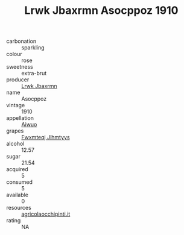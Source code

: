 :PROPERTIES:
:ID:                     9f8d5729-5c39-4cdf-ab10-c76e61259cf6
:END:
#+TITLE: Lrwk Jbaxrmn Asocppoz 1910

- carbonation :: sparkling
- colour :: rose
- sweetness :: extra-brut
- producer :: [[id:a9621b95-966c-4319-8256-6168df5411b3][Lrwk Jbaxrmn]]
- name :: Asocppoz
- vintage :: 1910
- appellation :: [[id:47e01a18-0eb9-49d9-b003-b99e7e92b783][Aiwuo]]
- grapes :: [[id:c0f91d3b-3e5c-48d9-a47e-e2c90e3330d9][Fwxmteqj Jlhmtyys]]
- alcohol :: 12.57
- sugar :: 21.54
- acquired :: 5
- consumed :: 5
- available :: 0
- resources :: [[http://www.agricolaocchipinti.it/it/vinicontrada][agricolaocchipinti.it]]
- rating :: NA


